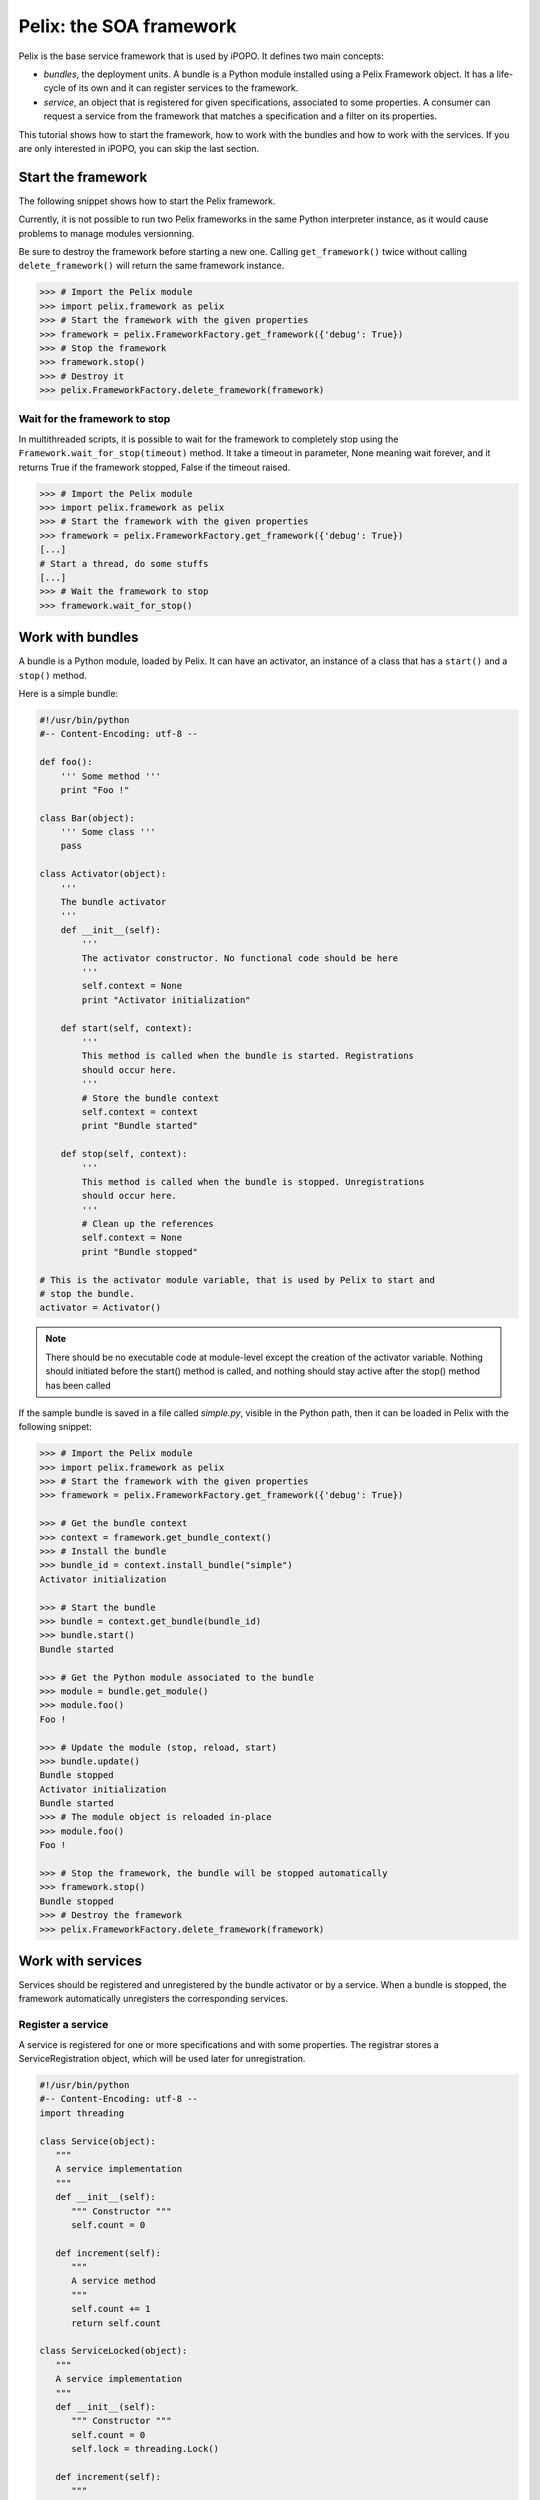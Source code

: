 .. Tutorial Pelix

Pelix: the SOA framework
########################

Pelix is the base service framework that is used by iPOPO.
It defines two main concepts:

* *bundles*, the deployment units. A bundle is a Python module installed using
  a Pelix Framework object. It has a life-cycle of its own and it can register
  services to the framework.

* *service*, an object that is registered for given specifications, associated
  to some properties. A consumer can request a service from the framework that
  matches a specification and a filter on its properties.


This tutorial shows how to start the framework, how to work with the bundles and
how to work with the services.
If you are only interested in iPOPO, you can skip the last section.


Start the framework
*******************

The following snippet shows how to start the Pelix framework.

Currently, it is not possible to run two Pelix frameworks in the same Python
interpreter instance, as it would cause problems to manage modules versionning.

Be sure to destroy the framework before starting a new one. Calling
``get_framework()`` twice without calling ``delete_framework()`` will return the
same framework instance.

.. code-block:: python
   
   >>> # Import the Pelix module
   >>> import pelix.framework as pelix
   >>> # Start the framework with the given properties
   >>> framework = pelix.FrameworkFactory.get_framework({'debug': True})
   >>> # Stop the framework
   >>> framework.stop()
   >>> # Destroy it
   >>> pelix.FrameworkFactory.delete_framework(framework)


Wait for the framework to stop
==============================

In multithreaded scripts, it is possible to wait for the framework
to completely stop using the ``Framework.wait_for_stop(timeout)`` method.
It take a timeout in parameter, None meaning wait forever, and it returns True
if the framework stopped, False if the timeout raised.

.. code-block:: python
   
   >>> # Import the Pelix module
   >>> import pelix.framework as pelix
   >>> # Start the framework with the given properties
   >>> framework = pelix.FrameworkFactory.get_framework({'debug': True})
   [...]
   # Start a thread, do some stuffs
   [...]
   >>> # Wait the framework to stop
   >>> framework.wait_for_stop()


Work with bundles
*****************

A bundle is a Python module, loaded by Pelix. It can have an activator, an
instance of a class that has a ``start()`` and a ``stop()`` method.

Here is a simple bundle:

.. code-block:: python
   
   #!/usr/bin/python
   #-- Content-Encoding: utf-8 --
   
   def foo():
       ''' Some method '''
       print "Foo !"
   
   class Bar(object):
       ''' Some class '''
       pass
   
   class Activator(object):
       '''
       The bundle activator
       '''
       def __init__(self):
           '''
           The activator constructor. No functional code should be here
           '''
           self.context = None
           print "Activator initialization"
       
       def start(self, context):
           '''
           This method is called when the bundle is started. Registrations
           should occur here.
           '''
           # Store the bundle context
           self.context = context
           print "Bundle started"
       
       def stop(self, context):
           '''
           This method is called when the bundle is stopped. Unregistrations
           should occur here.
           '''
           # Clean up the references
           self.context = None
           print "Bundle stopped"

   # This is the activator module variable, that is used by Pelix to start and
   # stop the bundle.
   activator = Activator()

.. note:: There should be no executable code at module-level except the creation
   of the activator variable.
   Nothing should initiated before the start() method is called, and nothing
   should stay active after the stop() method has been called


If the sample bundle is saved in a file called *simple.py*, visible in the
Python path, then it can be loaded in Pelix with the following snippet:

.. code-block:: python

   >>> # Import the Pelix module
   >>> import pelix.framework as pelix
   >>> # Start the framework with the given properties
   >>> framework = pelix.FrameworkFactory.get_framework({'debug': True})
   
   >>> # Get the bundle context
   >>> context = framework.get_bundle_context()
   >>> # Install the bundle
   >>> bundle_id = context.install_bundle("simple")
   Activator initialization
   
   >>> # Start the bundle
   >>> bundle = context.get_bundle(bundle_id)
   >>> bundle.start()
   Bundle started
   
   >>> # Get the Python module associated to the bundle
   >>> module = bundle.get_module()
   >>> module.foo()
   Foo !
   
   >>> # Update the module (stop, reload, start)
   >>> bundle.update()
   Bundle stopped
   Activator initialization
   Bundle started
   >>> # The module object is reloaded in-place
   >>> module.foo()
   Foo !
   
   >>> # Stop the framework, the bundle will be stopped automatically
   >>> framework.stop()
   Bundle stopped
   >>> # Destroy the framework
   >>> pelix.FrameworkFactory.delete_framework(framework)


Work with services
******************

Services should be registered and unregistered by the bundle activator or by
a service. When a bundle is stopped, the framework automatically unregisters the
corresponding services.

Register a service
==================

A service is registered for one or more specifications and with some properties.
The registrar stores a ServiceRegistration object, which will be used later for
unregistration.

.. code-block:: python

   #!/usr/bin/python
   #-- Content-Encoding: utf-8 --
   import threading

   class Service(object):
      """
      A service implementation
      """
      def __init__(self):
         """ Constructor """
         self.count = 0
      
      def increment(self):
         """
         A service method
         """
         self.count += 1
         return self.count

   class ServiceLocked(object):
      """
      A service implementation
      """
      def __init__(self):
         """ Constructor """
         self.count = 0
         self.lock = threading.Lock()
      
      def increment(self):
         """
         A service method
         """
         with self.lock:
            self.count += 1
            return self.count

   class Activator(object):
   
     def start(self, context):
         # Instantiate the services implementations
         self.svc = Service()
         self.svc2 = ServiceLocked()
         
         # Register them
         self.reg1 = context.register_service("my.incrementer", self.svc, \
                                              {"thread.safe": False})
         self.reg2 = context.register_service("my.incrementer", self.svc2, \
                                              {"thread.safe": True})
     
     
     def stop(self, context):
         # Unregister the services
         self.reg1.unregister()
         self.reg2.unregister()
         
         # Clean up the references
         self.svc = None
         self.svc2 = None
         self.reg1 = None
         self.reg2 = None

   activator = Activator()

For the next part, we will consider that the above code is stored in a Python
module named *service_provider*.


Consume a service
=================

To consume a service, the first thing to do is to enumerate the existing
services registered in Pelix that corresponds to a required specification and
to a property filter: the result will be a list of ServiceReference objects.
Then Pelix can return the service instance associated to a service reference.

When a consumer doesn't need a service anymore, it may release the reference
using the ``unget_service()`` method of its bundle context.

.. code-block:: python

   >>> # Import the Pelix module
   >>> import pelix.framework as pelix
   >>> # Start the framework
   >>> framework = pelix.FrameworkFactory.get_framework()
   >>> context = framework.get_bundle_context()
   >>> # Install the bundle
   >>> bundle_id = context.install_bundle("service_provider")
   >>> bundle = context.get_bundle(bundle_id)
   >>> bundle.start()
   
   >>> # At this point, the services have been registered
   >>> # Get the first matching incrementer service
   >>> ref = context.get_service_reference("my.incrementer")
   >>> print ref
   ServiceReference(2, 1, ['my.incrementer'])
   >>> print ref.get_properties()
   {'objectClass': ['my.incrementer'], 'service.id': 2, 'thread.safe': True}
   >>> # Get the service
   >>> svc = context.get_service(ref)
   >>> svc.increment()
   1
   
   >>> # Free the service
   >>> context.unget_service(ref)
   >>> ref = None
   >>> svc = None
   
   >>> # Request a specific service
   >>> ref = context.get_service_reference("my.incrementer",
                                           "(thread.safe=False)")
   >>> print ref
   ServiceReference(1, 1, ['my.incrementer'])
   >>> svc = context.get_service(ref)
   >>> svc.increment()
   1
   
   >>> # Get multiple references at once
   >>> refs = context.get_all_service_references("my.incrementer",
                                                 "(thread.safe=*)")
   >>> [str(ref) for ref in refs]
   ["ServiceReference(2, 1, ['my.incrementer'])",
    "ServiceReference(1, 1, ['my.incrementer'])"]
   
   >>> # References instances are unique in the framework
   >>> ref is refs[1]
   True

   >>> # Stopping the framework will unregister all services
   >>> # references can't be accessed after this point
   >>> framework.stop()
   >>> svc = context.get_service(refs[1])
   pelix.framework.BundleException: Service not found
   (reference: ServiceReference(1, 1, ['my.incrementer']))


Handle events
*************

The framework fires events when something happens.
Listeners must register to the framework, using their bundle context, to be
notified when a kind of event happens. Each kind of event is notified by a
specific method that must be implemented by listeners.

All listeners exceptions are logged, but doesn't stop the notification loops.


Bundle listeners
================

A bundle listener will be notified of the following events, declared in
pelix.framework.BundleEvent.

A BundleEvent object have the following methods:

* ``get_bundle()`` retrieves the Bundle object that caused this event,
* ``get_kind()`` retrieves the kind of bundle event, one of the following:

  +-------------------+---------------------------------------------------+
  | Kind              | Description                                       |
  +===================+===================================================+
  | INSTALLED         | the bundle has just been installed.               |
  +-------------------+---------------------------------------------------+
  | STARTED           | the bundle has been successfully started.         |
  +-------------------+---------------------------------------------------+
  | STARTING          | the bundle is about to be activated,              |
  |                   | its activator will be called.                     |
  +-------------------+---------------------------------------------------+
  | STOPPING          | the bundle is about to be stopped,                |
  |                   | its activator will be called.                     |
  +-------------------+---------------------------------------------------+
  | STOPPING_PRECLEAN | the bundle activator has been called, but not all |
  |                   | of the services may have been unregistered.       |
  +-------------------+---------------------------------------------------+
  | STOPPED           | the bundle has been stopped, all of its services  |
  |                   | have been unregistered.                           |
  +-------------------+---------------------------------------------------+
  | UNINSTALLED       | the bundle has been uninstalled.                  |
  +-------------------+---------------------------------------------------+

Listeners must implement a ``bundle_changed(self, event)`` method, where
``event`` is BundleEvent object.

To register a bundle listener, use the bundle context to call the following
methods:

* ``bundle_context.add_bundle_listener(listener)``
* ``bundle_context.remove_bundle_listener(listener)``

Service listeners
=================

A service listener will be notified of the following events, declared in
pelix.framework.ServiceEvent.

A ServiceEvent object have the following methods:

* ``get_service_reference()`` retrieves the ServiceReference object of the
  service that caused this event,

* ``get_previous_properties()`` retrieves the previous value of the service
  properties, if the event is MODIFIED or MODIFIED_ENDMATCH.

* ``get_type()`` retrieves the kind of bundle event, one of the following:

  +-------------------+-----------------------------------------------+
  | Type              | Description                                   |
  +===================+===============================================+
  | REGISTERED        | the service has just been registered.         |
  +-------------------+-----------------------------------------------+
  | MODIFIED          | the service properties have been modified.    |
  +-------------------+-----------------------------------------------+
  | MODIFIED_ENDMATCH | the service properties have been modified and |
  |                   | does not match the listener filter anymore.   |
  +-------------------+-----------------------------------------------+
  | UNREGISTERING     | the service has been unregistered.            |
  +-------------------+-----------------------------------------------+


Listeners must implement a ``service_changed(self, event)`` method, where
``event`` is ServiceEvent object.

To register a service listener, use the bundle context to call the following
methods:

* ``bundle_context.add_service_listener(listener, ldap_filter=None)``.
  Only services that matches the given LDAP filter will be notified to the
  listener.

* ``bundle_context.remove_service_listener(listener)``


Framework stop listeners
========================

A listener can be notified when the framework itself is stopping, before it
stops all bundles.

Listeners must implement a ``framework_stopping(self)`` method.

To register a framework stop listener, use the bundle context to call the
following methods:

* ``bundle_context.add_framework_stop_listener(listener)``
* ``bundle_context.remove_framework_stop_listener(listener)``
